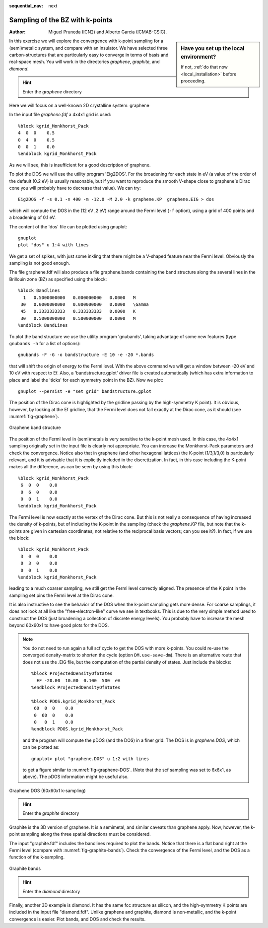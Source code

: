 :sequential_nav: next

..  _tutorial-basic-kpoint-convergence:

Sampling of the BZ with k-points
================================

:Author: Miguel Pruneda (ICN2) and Alberto Garcia (ICMAB-CSIC).
	 
..  sidebar:: **Have you set up the local environment?**

    If not, :ref:`do that now <local_installation>` before proceeding.

In this exercise we will explore the convergence with k-point sampling 
for a (semi)metalic system, and compare with an insulator. We have selected
three carbon-structures that are particularly easy to converge in terms of 
basis and real-space mesh. You will work in the directories  *graphene*, *graphite*, 
and *diamond*. 

.. hint::
   Enter the *graphene* directory

Here we will focus on a well-known 2D crystalline system: graphene

In the input file *graphene.fdf* a 4x4x1 grid is used::

  %block kgrid_Monkhorst_Pack
  4  0  0    0.5
  0  4  0    0.5
  0  0  1    0.0
  %endblock kgrid_Monkhorst_Pack

As we will see, this is insufficient for a good description of
graphene.

To plot the DOS we will use the utility program 'Eig2DOS'. For the
broadening for each state in eV (a value of the order of the default
(0.2 eV) is usually reasonable, but if you want to reproduce the
smooth V-shape close to graphene´s Dirac cone you will probably have
to decrease that value). We can try::

   Eig2DOS -f -s 0.1 -n 400 -m -12.0 -M 2.0 -k graphene.KP  graphene.EIG > dos

which will compute the DOS in the (12 eV ,2 eV) range around the Fermi
level (``-f`` option), using a grid of 400 points and a broadening of
0.1 eV.

The content of the 'dos' file can be plotted using gnuplot::

   gnuplot
   plot "dos" u 1:4 with lines

We get a set of spikes, with just some inkling that there might be a
V-shaped feature near the Fermi level. Obviously the sampling is not
good enough.

The file graphene.fdf will also produce a file graphene.bands containing the
band structure along the several lines in the Brillouin zone (BZ) as
specified using the block::
  
 %block Bandlines
   1   0.5000000000   0.000000000   0.0000   M
  30   0.0000000000   0.000000000   0.0000   \Gamma
  45   0.3333333333   0.333333333   0.0000   K
  30   0.5000000000   0.500000000   0.0000   M
 %endblock BandLines

To plot the band structure we use the utility program
'gnubands', taking advantage of some new features (type ``gnubands
-h`` for a list of options)::

   gnubands -F -G -o bandstructure -E 10 -e -20 *.bands

that will shift the origin of energy to the Fermi level. With the
above command we will get a window between -20 eV and 10 eV with
respect to Ef. Also, a 'bandstructure.gplot' driver file is created
automatically (which has extra information to place and label the
'ticks' for each symmetry point in the BZ). Now we plot::

  gnuplot --persist -e "set grid" bandstructure.gplot

The position of the Dirac cone is highlighted by the
gridline passing by the high-symmetry K point). It is obvious,
however, by looking at the Ef gridline, that the Fermi
level does not fall exactly at the Dirac cone, as it should (see
:numref:`fig-graphene`).

.. _fig-graphene:
.. figure::   images/graphene-bands.gif
   :width: 300px
   :align: center  
   :alt: Graphene band structure

   Graphene band structure

The position of the Fermi level in (semi)metals is very sensitive to
the k-point mesh used. In this case, the 4x4x1 sampling originally set
in the input file is clearly not appropriate. You can increase the
Monkhorst-Pack parameters and check the convergence.  Notice also that
in graphene (and other hexagonal lattices) the K-point (1/3,1/3,0) is
particularly relevant, and it is advisable that it is explicitly
included in the discretization. In fact, in this case including the
K-point makes all the difference, as can be seen by using this block::

 %block kgrid_Monkhorst_Pack
  6  0  0    0.0
  0  6  0    0.0
  0  0  1    0.0
 %endblock kgrid_Monkhorst_Pack

The Fermi level is now exactly at the vertex of the Dirac cone. But
this is not really a consequence of having increased the density of
k-points, but of including the K-point in the sampling (check the
*graphene.KP* file, but note that the k-points are given in cartesian
coordinates, not relative to the reciprocal basis vectors; can you see
it?). In fact, if we use the block::

 %block kgrid_Monkhorst_Pack
  3  0  0    0.0
  0  3  0    0.0
  0  0  1    0.0
 %endblock kgrid_Monkhorst_Pack

leading to a much coarser sampling, we still get the Fermi level
correctly aligned. The presence of the K point in the sampling set pins
the Fermi level at the Dirac cone.

It is also instructive to see the behavior of the DOS when the k-point
sampling gets more dense. For coarse samplings, it does not look at
all like the "free-electron-like" curve we see in textbooks. This is
due to the very simple method used to construct the DOS (just
broadening a collection of discrete energy levels). You probably have
to increase the mesh beyond 60x60x1 to have good plots for the DOS.

.. note::
   You do not need to run again a full scf cycle to get the DOS
   with more k-points. You could re-use the converged density-matrix
   to shorten the cycle (option ``DM.use-save-dm``). There is an
   alternative route that does not use the .EIG file, but the
   computation of the partial density of states. Just include the
   blocks::

     %block ProjectedDensityOfStates
       EF -20.00  10.00  0.100  500  eV
     %endblock ProjectedDensityOfStates

     %block PDOS.kgrid_Monkhorst_Pack
      60  0  0    0.0
      0  60  0    0.0
      0   0  1    0.0
     %endblock PDOS.kgrid_Monkhorst_Pack

   and the program will compute the pDOS (and the DOS) in a finer
   grid. The DOS is in *graphene.DOS*, which can be plotted as::

      gnuplot> plot "graphene.DOS" u 1:2 with lines

   to get a figure similar to :numref:`fig-graphene-DOS`.
   (Note that the scf sampling was set to 6x6x1, as above). The
   pDOS information might be useful also.

.. _fig-graphene-DOS:
.. figure::   images/graphene-dos.png
   :width: 500px
   :align: center  
   :alt: Graphene DOS (60x60)

   Graphene DOS (60x60x1 k-sampling) 
    

.. hint::
   Enter the *graphite* directory

Graphite is the 3D version of graphene. It is a semimetal, and similar 
caveats than graphene apply.  Now, however, the k-point sampling along 
the three spatial directions must be considered.  

The input "graphite.fdf" includes the bandlines required to plot the
bands.  Notice that there is a flat band right at the Fermi level
(compare with :numref:`fig-graphite-bands`).
Check the convergence of the Fermi level, and the DOS as a function of
the k-sampling.

.. _fig-graphite-bands:
.. figure::   images/graphite-bands.jpg
   :width: 600px
   :align: center  
   :alt: Graphite bands

   Graphite bands


.. hint::
   Enter the *diamond* directory
   
Finally, another 3D example is diamond. It has the same fcc structure
as silicon, and the high-symmetry K points are included in the input
file "diamond.fdf". Unlike graphene and graphite, diamond is
non-metallic, and the k-point convergence is easier.  Plot bands, and
DOS and check the results.


   
  
  
   

   
